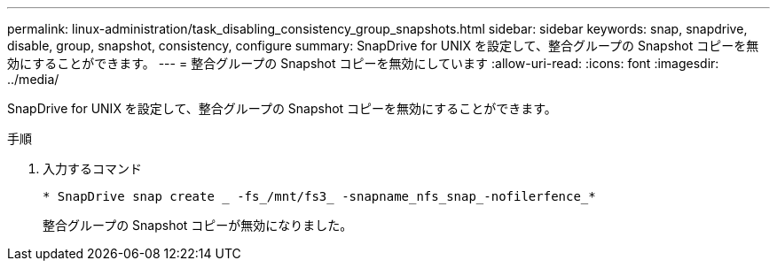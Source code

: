 ---
permalink: linux-administration/task_disabling_consistency_group_snapshots.html 
sidebar: sidebar 
keywords: snap, snapdrive, disable, group, snapshot, consistency, configure 
summary: SnapDrive for UNIX を設定して、整合グループの Snapshot コピーを無効にすることができます。 
---
= 整合グループの Snapshot コピーを無効にしています
:allow-uri-read: 
:icons: font
:imagesdir: ../media/


[role="lead"]
SnapDrive for UNIX を設定して、整合グループの Snapshot コピーを無効にすることができます。

.手順
. 入力するコマンド
+
`* SnapDrive snap create _ -fs_/mnt/fs3_ -snapname_nfs_snap_-nofilerfence_*`

+
整合グループの Snapshot コピーが無効になりました。


